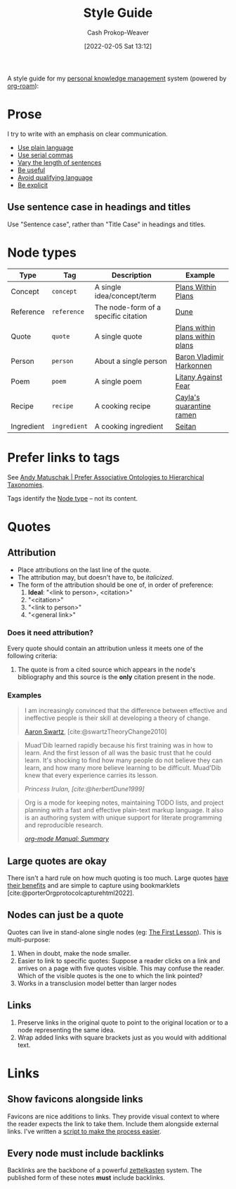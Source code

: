 :PROPERTIES:
:ID:       05911fff-a79b-4462-bf6d-a3cec4e1c9f2
:DIR:      /home/cashweaver/proj/roam/attachments/05911fff-a79b-4462-bf6d-a3cec4e1c9f2
:LAST_MODIFIED: [2023-09-05 Tue 20:18]
:END:
#+title: Style Guide
#+hugo_custom_front_matter: :slug "05911fff-a79b-4462-bf6d-a3cec4e1c9f2"
#+FILETAGS: :meta:
#+author: Cash Prokop-Weaver
#+date: [2022-02-05 Sat 13:12]

A style guide for my [[id:773406e0-fe95-41f4-a254-b2c6ade18ce9][personal knowledge management]] system (powered by [[id:1497025f-da3e-4bed-be19-f8f9c9a0e351][org-roam]]):

* Prose

I try to write with an emphasis on clear communication.

- [[id:d65fac7a-c0e4-4f53-95f2-71d7343dc0cf][Use plain language]]
- [[id:5b18fea0-1aab-4ad3-91ef-781a2524f11d][Use serial commas]]
- [[id:3e310bff-729b-429b-9e10-769422c75561][Vary the length of sentences]]
- [[id:70afedd4-60d2-4e2e-87e1-04999d90079e][Be useful]]
- [[id:001f6ae7-a549-4e90-a571-783d9a20fcc3][Avoid qualifying language]]
- [[id:fd00fbf2-6b65-442f-90b9-b9d5d64a5fde][Be explicit]]

** Use sentence case in headings and titles

Use "Sentence case", rather than "Title Case" in headings and titles.

* Node types
:PROPERTIES:
:ID:       d5d079f4-0808-40e6-905b-32a335c1ecbf
:END:

| Type       | Tag          | Description                          | Example                         |
|------------+--------------+--------------------------------------+---------------------------------|
| Concept    | =concept=    | A single idea/concept/term           | [[id:a4f67dcc-8f90-4a21-abc8-b85bbaf2dee4][Plans Within Plans]]              |
| Reference  | =reference=  | The node-form of a specific citation | [[id:68077361-66a6-4abe-b00f-dfb3d83630f2][Dune]]                            |
| Quote      | =quote=      | A single quote                       | [[id:d8b060f2-5b7e-44bd-8f8c-b0dd32d2cf76][Plans within plans within plans]] |
| Person     | =person=     | About a single person                | [[id:9650cad7-fc51-4d4e-a436-e35bb038a2bf][Baron Vladimir Harkonnen]]        |
| Poem       | =poem=       | A single poem                        | [[id:458de7df-08ff-40dc-9a7b-18f2d14520ee][Litany Against Fear]]             |
| Recipe     | =recipe=     | A cooking recipe                     | [[id:9b56dca0-39e0-4dec-a269-dd7773257c2b][Cayla's quarantine ramen]]        |
| Ingredient | =ingredient= | A cooking ingredient                 | [[id:2caa9715-d216-41c4-babb-c6e66364ac6d][Seitan]]                          |

* Prefer links to tags

See [[id:47b06441-f192-42cf-9c30-9be549d2da95][Andy Matuschak | Prefer Associative Ontologies to Hierarchical Taxonomies]].

Tags identify the [[id:d5d079f4-0808-40e6-905b-32a335c1ecbf][Node type]] -- not its content.

* Quotes

** Attribution

- Place attributions on the last line of the quote.
- The attribution may, but doesn't have to, be /italicized/.
- The form of the attribution should be one of, in order of preference:
  1. *Ideal*: "<link to person>, <citation>"
  2. "<citation>"
  3. "<link to person>"
  4. "<general link>"

*** Does it need attribution?

Every quote should contain an attribution unless it meets one of the following criteria:

1. The quote is from a cited source which appears in the node's bibliography and this source is the *only* citation present in the node.

*** Examples

#+begin_quote
I am increasingly convinced that the difference between effective and ineffective people is their skill at developing a theory of change.

[[id:62152128-36b1-4229-a6ce-a78858975120][Aaron Swartz]], [cite:@swartzTheoryChange2010]
#+end_quote

#+begin_quote
Muad'Dib learned rapidly because his first training was in how to learn. And the first lesson of all was the basic trust that he could learn. It's shocking to find how many people do not believe they can learn, and how many more believe learning to be difficult. Muad'Dib knew that every experience carries its lesson.

/Princess Irulan, [cite:@herbertDune1999]/
#+end_quote

#+begin_quote
Org is a mode for keeping notes, maintaining TODO lists, and project planning with a fast and effective plain-text markup language. It also is an authoring system with unique support for literate programming and reproducible research.

/[[https://orgmode.org/manual/Summary.html][org-mode Manual: Summary]]/
#+end_quote

** Large quotes are okay

There isn't a hard rule on how much quoting is too much. Large quotes [[id:18745aec-fcd1-4dd5-a55f-73fdc409aacb][have their benefits]] and are simple to capture using bookmarklets [cite:@porterOrgprotocolcapturehtml2022].

** Nodes can just be a quote

Quotes can live in stand-alone single nodes (eg: [[id:7c49d995-a4d4-4c95-84c0-9dae9d8ab498][The First Lesson]]). This is multi-purpose:

1. When in doubt, make the node smaller.
2. Easier to link to specific quotes: Suppose a reader clicks on a link and arrives on a page with five quotes visible. This may confuse the reader. Which of the visible quotes is the one to which the link pointed?
3. Works in a transclusion model better than larger nodes

** Links

1. Preserve links in the original quote to point to the original location or to a node representing the same idea.
2. Wrap added links with square brackets just as you would with additional text.

* Links

** Show favicons alongside links

Favicons are nice additions to links. They provide visual context to where the reader expects the link to take them. Include them alongside external links. I've written a [[https://github.com/cashweaver/basic-favicon-links][script to make the process easier]].

** Every node must include backlinks

Backlinks are the backbone of a powerful [[id:b130e6f2-31a1-4c3a-ae8b-7d8208a69710][zettelkasten]] system. The published form of these notes *must* include backlinks.

* Flashcards :noexport:
:PROPERTIES:
:ANKI_DECK: Default
:END:
#+print_bibliography: